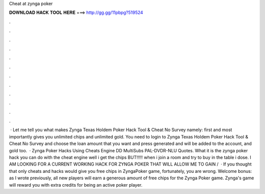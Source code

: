 Cheat at zynga poker

𝐃𝐎𝐖𝐍𝐋𝐎𝐀𝐃 𝐇𝐀𝐂𝐊 𝐓𝐎𝐎𝐋 𝐇𝐄𝐑𝐄 ===> http://gg.gg/11pbpg?519524

.

.

.

.

.

.

.

.

.

.

.

.

 · Let me tell you what makes Zynga Texas Holdem Poker Hack Tool & Cheat No Survey namely: first and most importantly gives you unlimited chips and unlimited gold. You need to login to Zynga Texas Holdem Poker Hack Tool & Cheat No Survey and choose the loan amount that you want and press generated and will be added to the account, and gold too.  · Zynga Poker Hacks Using Cheats Engine DD MultiSubs PAL-DVDR-NLU Quotes. What it is the zynga poker hack you can do with the cheat engine well i get the chips BUT!!!!! when i join a room and try to buy in the table i dose. I AM LOOKING FOR A CURRENT WORKING HACK FOR ZYNGA POKER THAT WILL ALLOW ME TO GAIN /  · If you thought that only cheats and hacks would give you free chips in ZyngaPoker game, fortunately, you are wrong. Welcome bonus: as I wrote previously, all new players will earn a generous amount of free chips for the Zynga Poker game. Zynga's game will reward you with extra credits for being an active poker player.